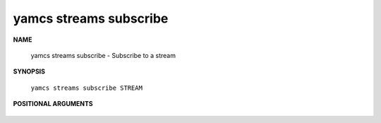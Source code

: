 yamcs streams subscribe
=======================

.. program:: yamcs streams subscribe

**NAME**

    yamcs streams subscribe - Subscribe to a stream


**SYNOPSIS**

    ``yamcs streams subscribe STREAM``


**POSITIONAL ARGUMENTS**

    .. option:: STREAM

        The stream to describe.
